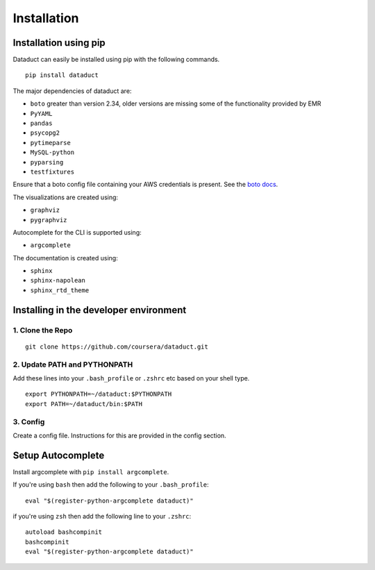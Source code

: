 Installation
============

Installation using pip
----------------------

Dataduct can easily be installed using pip with the following commands.

::

    pip install dataduct

The major dependencies of dataduct are:

-  ``boto`` greater than version 2.34, older versions are missing some
   of the functionality provided by EMR
-  ``PyYAML``
-  ``pandas``
-  ``psycopg2``
-  ``pytimeparse``
-  ``MySQL-python``
-  ``pyparsing``
-  ``testfixtures``

Ensure that a boto config file containing your AWS credentials is present.
See the `boto docs <http://boto.cloudhackers.com/en/latest/boto_config_tut.html>`__.

The visualizations are created using:

-  ``graphviz``
-  ``pygraphviz``

Autocomplete for the CLI is supported using:

-  ``argcomplete``

The documentation is created using:

-  ``sphinx``
-  ``sphinx-napolean``
-  ``sphinx_rtd_theme``

Installing in the developer environment
---------------------------------------

1. Clone the Repo
^^^^^^^^^^^^^^^^^

::

    git clone https://github.com/coursera/dataduct.git

2. Update PATH and PYTHONPATH
^^^^^^^^^^^^^^^^^^^^^^^^^^^^^

Add these lines into your ``.bash_profile`` or ``.zshrc`` etc based on
your shell type.

::

    export PYTHONPATH=~/dataduct:$PYTHONPATH
    export PATH=~/dataduct/bin:$PATH

3. Config
^^^^^^^^^

Create a config file. Instructions for this are provided in the config
section.

Setup Autocomplete
------------------

Install argcomplete with ``pip install argcomplete``.

If you're using ``bash`` then add the following to your
``.bash_profile``:

::

    eval "$(register-python-argcomplete dataduct)"

if you're using ``zsh`` then add the following line to your ``.zshrc``:

::

    autoload bashcompinit
    bashcompinit
    eval "$(register-python-argcomplete dataduct)"
